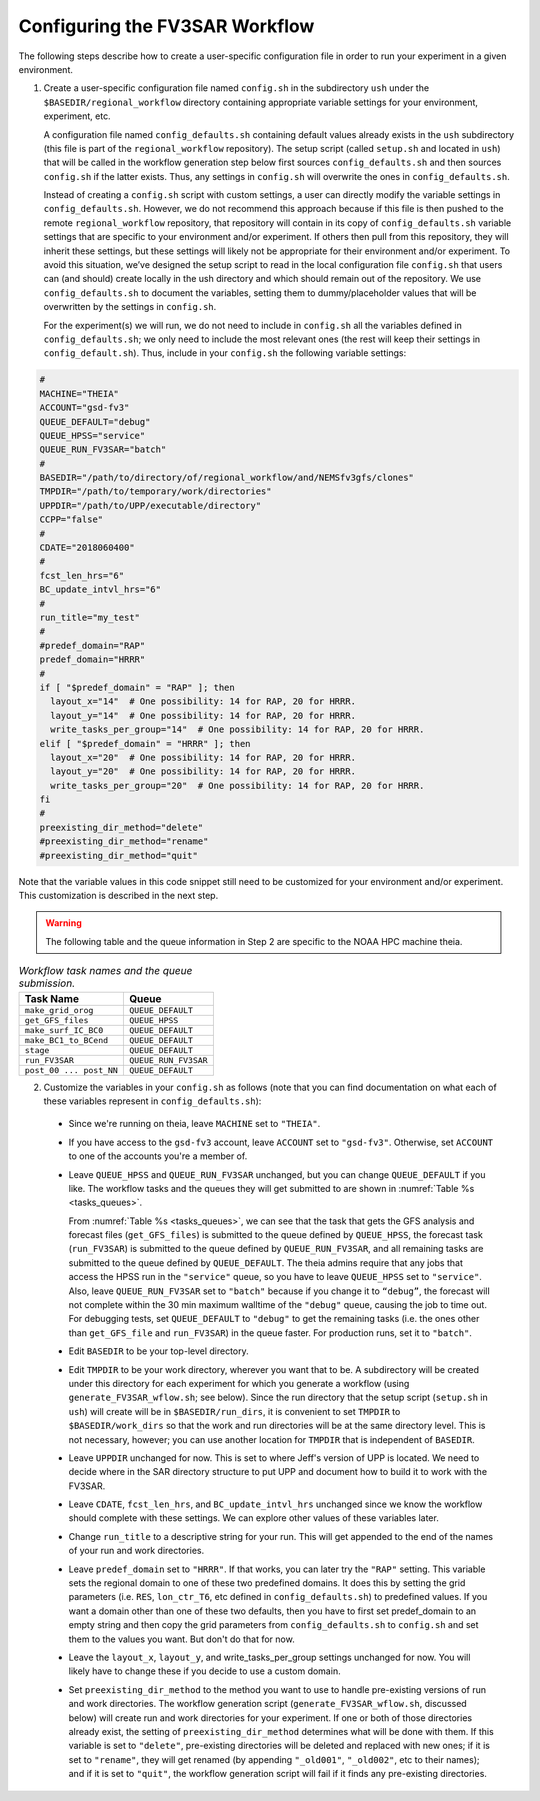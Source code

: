 .. _config_regional_workflow:

***************************************
Configuring the FV3SAR Workflow
***************************************

The following steps describe how to create a user-specific configuration
file in order to run your experiment in a given environment.

1. Create a user-specific configuration file named ``config.sh`` in the subdirectory
   ``ush`` under the ``$BASEDIR/regional_workflow`` directory containing appropriate
   variable settings for your environment, experiment, etc.

   A configuration file named ``config_defaults.sh`` containing default values already
   exists in the ``ush`` subdirectory (this file is part of the ``regional_workflow`` 
   repository).  The setup script (called ``setup.sh`` and located in ``ush``) that
   will be called in the workflow generation step below first sources ``config_defaults.sh``
   and then sources ``config.sh`` if the latter exists.  Thus, any settings in ``config.sh``
   will overwrite the ones in ``config_defaults.sh``.

   Instead of creating a ``config.sh`` script with custom settings, a user can directly
   modify the variable settings in ``config_defaults.sh``.  However, we do not recommend
   this approach because if this file is then pushed to the remote ``regional_workflow``
   repository, that repository will contain in its copy of ``config_defaults.sh`` variable
   settings that are specific to your environment and/or experiment.  If others then pull
   from this repository, they will inherit these settings, but these settings will likely
   not be appropriate for their environment and/or experiment.  To avoid this situation,
   we’ve designed the setup script to read in the local configuration file ``config.sh``
   that users can (and should) create locally in the ush directory and which should remain
   out of the repository.  We use ``config_defaults.sh`` to document the variables, setting
   them to dummy/placeholder values that will be overwritten by the settings in ``config.sh``.

   For the experiment(s) we will run, we do not need to include in ``config.sh`` all the
   variables defined in ``config_defaults.sh``; we only need to include the most relevant
   ones (the rest will keep their settings in ``config_default.sh``).  Thus, include in your
   ``config.sh`` the following variable settings:

.. code-block:: console

   #
   MACHINE="THEIA"
   ACCOUNT="gsd-fv3"
   QUEUE_DEFAULT="debug"
   QUEUE_HPSS="service"
   QUEUE_RUN_FV3SAR="batch"
   #
   BASEDIR="/path/to/directory/of/regional_workflow/and/NEMSfv3gfs/clones"
   TMPDIR="/path/to/temporary/work/directories"
   UPPDIR="/path/to/UPP/executable/directory"
   CCPP="false"
   #
   CDATE="2018060400"
   #
   fcst_len_hrs="6"
   BC_update_intvl_hrs="6"
   #
   run_title="my_test"
   #
   #predef_domain="RAP"
   predef_domain="HRRR"
   #
   if [ "$predef_domain" = "RAP" ]; then
     layout_x="14"  # One possibility: 14 for RAP, 20 for HRRR.
     layout_y="14"  # One possibility: 14 for RAP, 20 for HRRR.
     write_tasks_per_group="14"  # One possibility: 14 for RAP, 20 for HRRR.
   elif [ "$predef_domain" = "HRRR" ]; then
     layout_x="20"  # One possibility: 14 for RAP, 20 for HRRR.
     layout_y="20"  # One possibility: 14 for RAP, 20 for HRRR.
     write_tasks_per_group="20"  # One possibility: 14 for RAP, 20 for HRRR.
   fi
   #
   preexisting_dir_method="delete"
   #preexisting_dir_method="rename"
   #preexisting_dir_method="quit"

Note that the variable values in this code snippet still need to be customized for
your environment and/or experiment.  This customization is described in the next step.

.. warning::
   The following table and the queue information in Step 2 are specific to the NOAA HPC machine theia.

.. _tasks_queues:

.. table:: *Workflow task names and the queue submission.*

   +-------------------------+-----------------------------+
   | **Task Name**           | **Queue**                   |
   +=========================+=============================+
   | ``make_grid_orog``      | ``QUEUE_DEFAULT``           |
   +-------------------------+-----------------------------+
   | ``get_GFS_files``       | ``QUEUE_HPSS``              |
   +-------------------------+-----------------------------+
   | ``make_surf_IC_BC0``    | ``QUEUE_DEFAULT``           |
   +-------------------------+-----------------------------+
   | ``make_BC1_to_BCend``   | ``QUEUE_DEFAULT``           |
   +-------------------------+-----------------------------+
   | ``stage``               | ``QUEUE_DEFAULT``           |
   +-------------------------+-----------------------------+
   | ``run_FV3SAR``          | ``QUEUE_RUN_FV3SAR``        |
   +-------------------------+-----------------------------+
   | ``post_00 ... post_NN`` | ``QUEUE_DEFAULT``           |
   +-------------------------+-----------------------------+


2.  Customize the variables in your ``config.sh`` as follows (note that you can find 
    documentation on what each of these variables represent in ``config_defaults.sh``):

 * Since we're running on theia, leave ``MACHINE`` set to ``"THEIA"``.

 * If you have access to the ``gsd-fv3`` account, leave ``ACCOUNT`` set to ``"gsd-fv3"``.
   Otherwise, set ``ACCOUNT`` to one of the accounts you're a member of.

 * Leave ``QUEUE_HPSS`` and ``QUEUE_RUN_FV3SAR`` unchanged, but you can change
   ``QUEUE_DEFAULT`` if you like.  The workflow tasks and the queues they will
   get submitted to are shown in :numref:`Table %s <tasks_queues>`.

   From :numref:`Table %s <tasks_queues>`, we can see that the task that gets the
   GFS analysis and forecast files (``get_GFS_files``) is submitted to the queue
   defined by ``QUEUE_HPSS``, the forecast task (``run_FV3SAR``) is submitted to
   the queue defined by ``QUEUE_RUN_FV3SAR``, and all remaining tasks are submitted
   to the queue defined by ``QUEUE_DEFAULT``.  The theia admins require that any jobs
   that access the HPSS run in the ``"service"`` queue, so you have to leave ``QUEUE_HPSS``
   set to ``"service"``.  Also, leave ``QUEUE_RUN_FV3SAR`` set to ``"batch"`` because if
   you change it to ``“debug”``, the forecast will not complete within the 30 min maximum
   walltime of the ``"debug"`` queue, causing the job to time out.  For debugging tests,
   set ``QUEUE_DEFAULT`` to ``"debug"`` to get the remaining tasks (i.e. the ones other
   than ``get_GFS_file`` and ``run_FV3SAR``) in the queue faster.  For production runs,
   set it to ``"batch"``.

 * Edit ``BASEDIR`` to be your top-level directory.

 * Edit ``TMPDIR`` to be your work directory, wherever you want that to be.  A subdirectory
   will be created under this directory for each experiment for which you generate a
   workflow (using ``generate_FV3SAR_wflow.sh``; see below).  Since the run directory that
   the setup script (``setup.sh`` in ``ush``) will create will be in ``$BASEDIR/run_dirs``,
   it is convenient to set ``TMPDIR`` to ``$BASEDIR/work_dirs`` so that the work and run
   directories will be at the same directory level. This is not necessary, however; you
   can use another location for ``TMPDIR`` that is independent of ``BASEDIR``.

 * Leave ``UPPDIR`` unchanged for now.  This is set to where Jeff's version of UPP is located.
   We need to decide where in the SAR directory structure to put UPP and document how to build
   it to work with the FV3SAR.

 * Leave ``CDATE``, ``fcst_len_hrs``, and ``BC_update_intvl_hrs`` unchanged since we know
   the workflow should complete with these settings.  We can explore other values of these
   variables later.

 * Change ``run_title`` to a descriptive string for your run.  This will get appended to
   the end of the names of your run and work directories.

 * Leave ``predef_domain`` set to ``"HRRR"``.  If that works, you can later try the
   ``"RAP"`` setting.  This variable sets the regional domain to one of these two 
   predefined domains.  It does this by setting the grid parameters (i.e. ``RES``,
   ``lon_ctr_T6``, etc defined in ``config_defaults.sh``) to predefined values.
   If you want a domain other than one of these two defaults, then you have to first
   set predef_domain to an empty string and then copy the grid parameters from
   ``config_defaults.sh`` to ``config.sh`` and set them to the values you want.
   But don't do that for now.

 * Leave the ``layout_x``, ``layout_y``, and write_tasks_per_group settings
   unchanged for now.  You will likely have to change these if you decide to use a custom domain.

 * Set ``preexisting_dir_method`` to the method you want to use to handle pre-existing
   versions of run and work directories.  The workflow generation script (``generate_FV3SAR_wflow.sh``,
   discussed below) will create run and work directories for your experiment.  If one or both
   of those directories already exist, the setting of ``preexisting_dir_method`` determines what
   will be done with them.  If this variable is set to ``"delete"``, pre-existing directories will
   be deleted and replaced with new ones; if it is set to ``"rename"``, they will get renamed
   (by appending ``"_old001"``, ``"_old002"``, etc to their names); and if it is set to ``"quit"``,
   the workflow generation script will fail if it finds any pre-existing directories.
